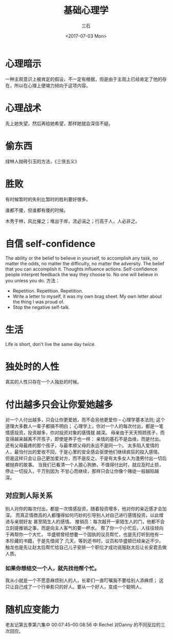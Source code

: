 #+TITLE: 基础心理学
#+AUTHOR: 三石
#+DATE: <2017-07-03 Mon>
#+EMAIL: kyleemail@163.com
#+DESCRIPTION: 

* 心理暗示
一种主观意识上被肯定的假设，不一定有根据，但是由于主观上已经肯定了他的存在，所以在心理上便竭力倾向于这项内容。

* 心理战术
先上她失望，然后再给她希望，那样她就会深信不疑。

* 偷东西
绿林人抛砖引玉的方法，《三侠五义》

* 胜败
有时候暂时的失利比暂时的胜利要好很多。

谁都不傻，但谁都有傻的时候。

木秀于林，风比摧之；堆出于岸，流必湍之；行高于人，人必非之。

* 自信 self-confidence
The ability or the belief to believe in yourself, to accomplish any task, no matter the odds, no matter the difficulty,
no matter the adversity.
The belief that you can accomplish it.
Thoughts influence actions.
Self-confidence people interpret feedback the way they choose to.
No one will believe in you unless you do.
方法：
+ Repetition. Repetition. Repetition.
+ Write a letter to myself, it was my own brag sheet. My own letter about the thing I was proud of.
+ Stop the negative self-talk.

* 生活
Life is short, don't live the same day twice.

* 独处时的人性
真实的人性只存在一个人独处的时候。

* 付出越多只会让你爱她越多
对一个人付出越多，只会让你更爱她，而不会另他更爱你 -- 心理学基本法则;
这个道理大多数人一辈子都搞不明白；
心理学上，你对一个人的每次付出，都是一笔情感投资，投资越多，你对投资对象的感情就
越深。
母亲由于天天照顾孩子，而变得越来越离不开孩子，即使是养子也一样：
亲情的基石不是血缘，而是付出。
还有父母最疼的那个孩子，与最孝顺父母的永远不是同一个。
太多陷入爱情的人，最怕付出的爱收不回，于是心里的安全感会驱使他们继续疯狂的投入感情。
但是这样只会让自己更加爱对方，而不是反之。于是有太多女人为渣男付出一切后被抛弃的故事。
当我们已看清一个人狼心狗肺，不值得付出时，就应及时止损，停止一切投入，千万别因为
不甘心而继续，那样只会让你像个赌徒一般越陷越深。
** 对应到人际关系
别人对你的每次付出，都是一次情感投资，随着投资增多，他对你的亲近感才会加深。
而真正情商高的人都懂得如何巧妙的引导别人对自己进行感情投资，以此增进与亲朋好友
甚至陌生人的感情。
推销员：每次敲开一家陌生人的门，他都不会立刻提推销之事，而是向主人客气的要一杯水。
帮了你一个小忙后，人往往倾向于再帮你一个大忙。
华盛顿曾经想要一个固执的议员帮忙，也是先打听到他有一本珍藏的书籍，于是先借阅了
几天，等到还书时，议员和华盛顿已经亲近不少。
触龙也是先让赵太后帮忙给自己儿子安排一个职位才成功说服赵太后让长安君去做人质。
*** 如果你想结交一个人，就先找他帮个忙。
我从小就是一个不愿意麻烦别人的人，长辈们一直叮嘱我不要给别人添麻烦；
这只让自己成了一个行单影只的好人。要从一个好人，变成一个聪明人。

* 随机应变能力
老友记第五季第六集中 00:07:45--00:08:56 中 Rechel 对Danny 的不同反应的三次回应。
